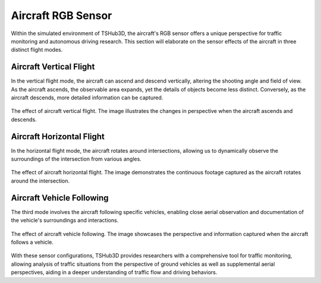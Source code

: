Aircraft RGB Sensor
===================

Within the simulated environment of TSHub3D, the aircraft's RGB sensor offers a unique perspective for traffic monitoring and autonomous driving research. This section will elaborate on the sensor effects of the aircraft in three distinct flight modes.

Aircraft Vertical Flight
-----------------------------

In the vertical flight mode, the aircraft can ascend and descend vertically, altering the shooting angle and field of view. As the aircraft ascends, the observable area expands, yet the details of objects become less distinct. Conversely, as the aircraft descends, more detailed information can be captured.

.. figure:: ../../../_static/tshub3d_sensors/aircraft/vertical.gif
   :alt: Aircraft Vertical Flight Effect
   :align: center

   The effect of aircraft vertical flight. The image illustrates the changes in perspective when the aircraft ascends and descends.

Aircraft Horizontal Flight
--------------------------------

In the horizontal flight mode, the aircraft rotates around intersections, allowing us to dynamically observe the surroundings of the intersection from various angles.

.. figure:: ../../../_static/tshub3d_sensors/aircraft/horizontal.gif
   :alt: Aircraft Horizontal Flight Effect
   :align: center

   The effect of aircraft horizontal flight. The image demonstrates the continuous footage captured as the aircraft rotates around the intersection.

Aircraft Vehicle Following
---------------------------------

The third mode involves the aircraft following specific vehicles, enabling close aerial observation and documentation of the vehicle's surroundings and interactions.

.. figure:: ../../../_static/tshub3d_sensors/aircraft/follow_vehicle.gif
   :alt: Aircraft Vehicle Following Effect
   :align: center

   The effect of aircraft vehicle following. The image showcases the perspective and information captured when the aircraft follows a vehicle.

With these sensor configurations, TSHub3D provides researchers with a comprehensive tool for traffic monitoring, allowing analysis of traffic situations from the perspective of ground vehicles as well as supplemental aerial perspectives, aiding in a deeper understanding of traffic flow and driving behaviors.